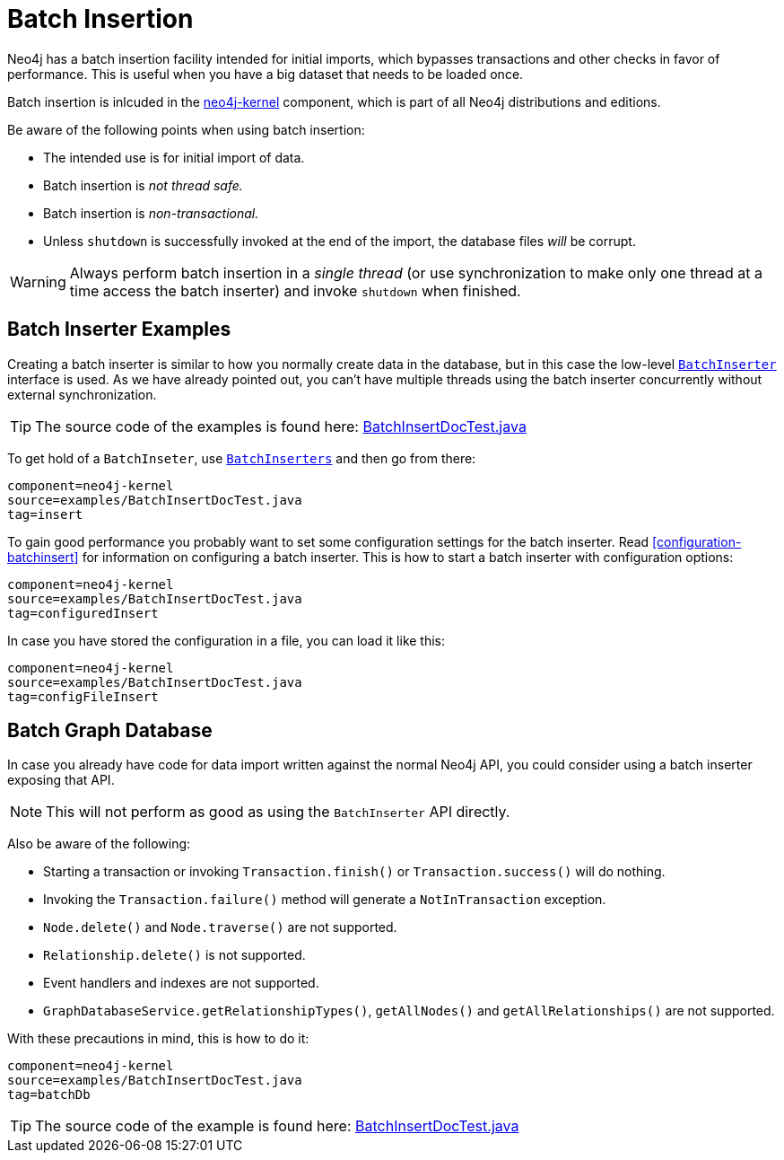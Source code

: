 [[batchinsert]]
Batch Insertion
===============

Neo4j has a batch insertion facility intended for initial imports, which bypasses transactions and other checks in favor of performance.
This is useful when you have a big dataset that needs to be loaded once.

Batch insertion is inlcuded in the http://search.maven.org/#search|ga|1|neo4j-kernel[neo4j-kernel] component, which is part of all Neo4j distributions and editions.

Be aware of the following points when using batch insertion:

* The intended use is for initial import of data.
* Batch insertion is _not thread safe._
* Batch insertion is _non-transactional._
* Unless +shutdown+ is successfully invoked at the end of the import, the database files _will_ be corrupt.

WARNING: Always perform batch insertion in a _single thread_ (or use synchronization to make only one thread at a time access the batch inserter) and invoke +shutdown+ when finished.

[[batchinsert-examples]]
== Batch Inserter Examples ==

Creating a batch inserter is similar to how you normally create data in the database, but in this case the low-level link:javadocs/org/neo4j/unsafe/batchinsert/BatchInserter.html[+BatchInserter+] interface is used.
As we have already pointed out, you can't have multiple threads using the batch inserter concurrently without external synchronization.

[TIP]
The source code of the examples is found here:
https://github.com/neo4j/neo4j/blob/{neo4j-git-tag}/community/kernel/src/test/java/examples/BatchInsertDocTest.java[BatchInsertDocTest.java]

To get hold of a +BatchInseter+, use link:javadocs/org/neo4j/unsafe/batchinsert/BatchInserters.html[+BatchInserters+] and then go from there:

[snippet,java]
----
component=neo4j-kernel
source=examples/BatchInsertDocTest.java
tag=insert
----

To gain good performance you probably want to set some configuration settings for the batch inserter.
Read <<configuration-batchinsert>> for information on configuring a batch inserter.
This is how to start a batch inserter with configuration options:

[snippet,java]
----
component=neo4j-kernel
source=examples/BatchInsertDocTest.java
tag=configuredInsert
----

In case you have stored the configuration in a file, you can load it like this:

[snippet,java]
----
component=neo4j-kernel
source=examples/BatchInsertDocTest.java
tag=configFileInsert
----

[[batchinsert-db]]
== Batch Graph Database ==

In case you already have code for data import written against the normal Neo4j API, you could consider using a batch inserter exposing that API.

NOTE: This will not perform as good as using the +BatchInserter+ API directly.

Also be aware of the following:

* Starting a transaction or invoking +Transaction.finish()+ or +Transaction.success()+ will do nothing.
* Invoking the +Transaction.failure()+ method will generate a +NotInTransaction+ exception.
* +Node.delete()+ and +Node.traverse()+ are not supported.
* +Relationship.delete()+ is not supported.
* Event handlers and indexes are not supported.
* +GraphDatabaseService.getRelationshipTypes()+, +getAllNodes()+ and +getAllRelationships()+ are not supported.

With these precautions in mind, this is how to do it:

[snippet,java]
----
component=neo4j-kernel
source=examples/BatchInsertDocTest.java
tag=batchDb
----

[TIP]
The source code of the example is found here:
https://github.com/neo4j/neo4j/blob/{neo4j-git-tag}/community/kernel/src/test/java/examples/BatchInsertDocTest.java[BatchInsertDocTest.java]

